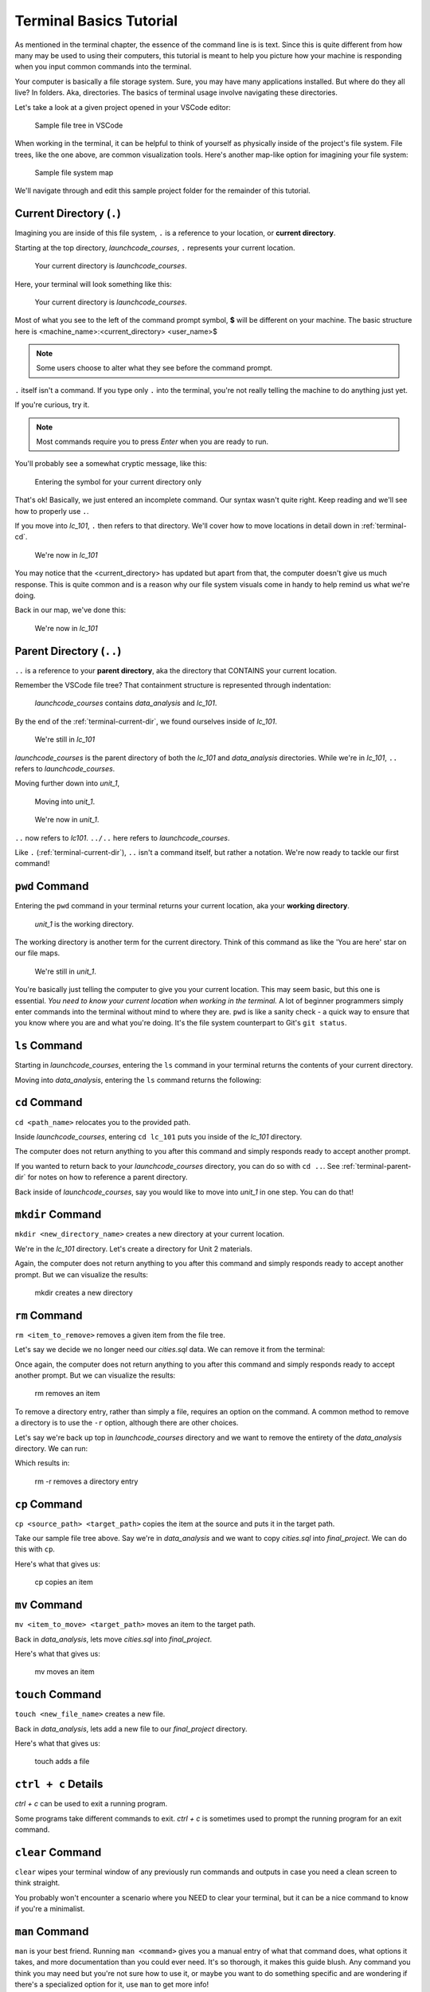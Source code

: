 .. _terminal-basics-tutorial:

Terminal Basics Tutorial
========================

As mentioned in the terminal chapter, the essence of the command line is 
is text. Since this is quite different from how many may be used to using
their computers, this tutorial is meant to help you picture how your
machine is responding when you input common commands into the terminal.

Your computer is basically a file storage system. Sure, you may have many
applications installed. But where do they all live? In folders. Aka,
directories. The basics of terminal usage involve navigating these
directories.

Let's take a look at a given project opened in your VSCode editor:

.. figure:: ./figures/init_tree.png
    :alt: File tree in VSCode

    Sample file tree in VSCode

When working in the terminal, it can be helpful to think of yourself as
physically inside of the project's file system. File trees, like the one
above, are common visualization tools. Here's another map-like option
for imagining your file system:

.. figure:: ./figures/init.png
    :alt: Sample file system map

    Sample file system map

We'll navigate through and edit this sample project folder for the 
remainder of this tutorial. 

.. _terminal-current-dir:

Current Directory (``.``)
-------------------------

Imagining you are inside of this file system, ``.`` is a reference 
to your location, or **current directory**.

Starting at the top directory, *launchcode_courses*, ``.`` represents 
your current location.

.. figure:: ./figures/locate_launchcode_courses.png
    :alt: Inside top directory

    Your current directory is *launchcode_courses*.

Here, your terminal will look something like this:

.. figure:: ./figures/init_terminal.png
    :alt: Terminal view in launchcode_courses

    Your current directory is *launchcode_courses*.

Most of what you see to the left of the command prompt symbol, 
**$** will be different on your machine. The basic structure here is 
<machine_name>:<current_directory> <user_name>$
   
.. note::

   Some users choose to alter what they see before the command prompt.


``.`` itself isn't a command. If you type only ``.`` into the terminal,
you're not really telling the machine to do anything just yet. 

If you're curious, try it. 

.. note::

   Most commands require you to press *Enter* when you are ready to run.


You'll probably see a somewhat cryptic message, like this:

.. figure:: ./figures/current_dir_terminal.png
    :alt: Current directory prompt response

    Entering the symbol for your current directory only

That's ok! Basically, we just entered an incomplete command. Our syntax
wasn't quite right. Keep reading and we'll see how to properly use ``.``.

If you move into *lc_101*, ``.`` then refers to that directory. We'll 
cover how to move locations in detail down in :ref:`terminal-cd`.

.. figure:: ./figures/change_current_dir_terminal.png
    :alt: Change directory to lc_101

    We're now in *lc_101*

You may notice that the <current_directory> has updated but apart from 
that, the computer doesn't give us much response. This is quite common
and is a reason why our file system visuals come in handy to help remind 
us what we're doing.

Back in our map, we've done this:

.. figure:: ./figures/lc101_current_dir.png
    :alt: Current directory lc_101

    We're now in *lc_101*



.. _terminal-parent-dir:

Parent Directory (``..``)
-------------------------

``..`` is a reference to your **parent directory**, aka the directory 
that CONTAINS your current location.

Remember the VSCode file tree? That containment structure is represented
through indentation:

.. figure:: ./figures/init_tree.png
    :alt: File tree in VSCode

    *launchcode_courses* contains *data_analysis* and *lc_101*.


By the end of the :ref:`terminal-current-dir`, we found ourselves inside 
of *lc_101*.

.. figure:: ./figures/lc101_current_dir.png
    :alt: Current directory lc_101

    We're still in *lc_101*

*launchcode_courses* is the parent directory of both the *lc_101* and 
*data_analysis* directories. While we're in *lc_101*, ``..`` refers to 
*launchcode_courses*.

Moving further down into *unit_1*, 

.. figure:: ./figures/cd_unit1_terminal.png
    :alt: lc_101 to unit_1

    Moving into *unit_1*.

.. figure:: ./figures/unit1_current_dir.png
    :alt: unit_1 location

    We're now in *unit_1*.

``..`` now refers to *lc101*. 
``../..`` here refers to *launchcode_courses*.

Like ``.`` (:ref:`terminal-current-dir`), ``..`` isn't a command itself, but rather a notation. We're
now ready to tackle our first command!


.. _terminal-pwd:

``pwd`` Command
---------------

Entering the ``pwd`` command in your terminal returns your current 
location, aka your **working directory**.

.. figure:: ./figures/pwd_unit1_terminal.png
    :alt: pwd unit_1

    *unit_1* is the working directory.

The working directory is another term for the current directory. Think of this 
command as like the 'You are here' star on our file maps. 

.. figure:: ./figures/unit1_current_dir.png
    :alt: unit_1 location

    We're still in *unit_1*.

You're basically just 
telling the computer to give you your current location. 
This may seem basic, but this one is essential. *You need to know your current 
location when working in the terminal.* A lot of beginner programmers simply enter 
commands into the terminal without mind to where they are. ``pwd`` is like a sanity
check -  a quick way to ensure that you know where you are and what you're doing.
It's the file system counterpart to Git's ``git status``.

.. _terminal-ls:

``ls`` Command
--------------

Starting in *launchcode_courses*, entering the ``ls`` command in your 
terminal returns the contents of your current directory.

.. sourcecode:: bash
   :linenos:

   $ ls
   data_analysis   lc_101

Moving into *data_analysis*, entering the ``ls`` command returns the 
following:

.. sourcecode:: bash
   :linenos:

   $ ls
   cities.sql      final_project   lakes.json


.. _terminal-cd:

``cd`` Command
--------------

``cd <path_name>`` relocates you to the provided path. 

Inside *launchcode_courses*, entering ``cd lc_101`` puts you inside of 
the *lc_101* directory.

.. sourcecode:: bash
   :linenos:

   $ cd lc_101/
   $ 

The computer does not return anything to you after this command and 
simply responds ready to accept another prompt.

If you wanted to return back to your *launchcode_courses* directory,
you can do so with ``cd ..``.
See :ref:`terminal-parent-dir` for notes on how to reference a parent 
directory.

Back inside of *launchcode_courses*, say you would like to move into
*unit_1* in one step. You can do that!

.. sourcecode:: bash
   :linenos:

   $ cd lc_101/unit_1
   $


.. _terminal-mkdir:

``mkdir`` Command
-----------------

``mkdir <new_directory_name>`` creates a new directory at your current 
location. 

We're in the *lc_101* directory. Let's create a directory for Unit 2
materials.

.. sourcecode:: bash
   :linenos:

   $ mkdir unit_2
   $ 

Again, the computer does not return anything to you after this command 
and simply responds ready to accept another prompt. 
But we can visualize the results:

.. figure:: ./figures/mkdir.png
    :alt: Sample file tree with a new directory

    mkdir creates a new directory


.. _terminal-rm:

``rm`` Command
--------------

``rm <item_to_remove>`` removes a given item from the file tree. 

Let's say we decide we no longer need our *cities.sql* data. 
We can remove it from the terminal:

.. sourcecode:: bash
   :linenos:

   $ rm cities.sql
   $ 

Once again, the computer does not return anything to you after this 
command and simply responds ready to accept another prompt. 
But we can visualize the results:

.. figure:: ./figures/rm.png
    :alt: Sample file tree with a file removed

    rm removes an item

To remove a directory entry, rather than simply a file, requires an 
option on the command. A common method to remove a directory is to 
use the ``-r`` option, although there are other choices.

Let's say we're back up top in *launchcode_courses* directory and we want
to remove the entirety of the *data_analysis* directory. We can run:

.. sourcecode:: bash
   :linenos:

   $ rm -r data_analysis/
   $ 

Which results in:

.. figure:: ./figures/rm-r.png
    :alt: Sample file tree with a directory removed

    rm -r removes a directory entry


.. _terminal-cp:

``cp`` Command
--------------

``cp <source_path> <target_path>`` copies the item at the source and
puts it in the target path.

Take our sample file tree above. Say we're in *data_analysis* 
and we want to copy *cities.sql* into *final_project*. We can do this 
with ``cp``.

.. sourcecode:: bash
   :linenos:

   $ cp ./cities.sql ./final_project/
   $ 

Here's what that gives us:

.. figure:: ./figures/cp.png
    :alt: Sample file tree with a file copied

    cp copies an item


.. _terminal-mv:

``mv`` Command
--------------

``mv <item_to_move> <target_path>`` moves an item to the target path.

Back in *data_analysis*, lets move *cities.sql* into *final_project*. 

.. sourcecode:: bash
   :linenos:

   $ mv ./cities.sql ./final_project/
   $ 

Here's what that gives us:

.. figure:: ./figures/mv.png
    :alt: Sample file tree with a file moved

    mv moves an item


.. _terminal-touch:

``touch`` Command
-----------------

``touch <new_file_name>`` creates a new file.

Back in *data_analysis*, lets add a new file to our *final_project* 
directory. 

.. sourcecode:: bash
   :linenos:

   $ touch ./final_project/more_sql.sql
   $ 

Here's what that gives us:

.. figure:: ./figures/touch.png
    :alt: Sample file tree with a new file

    touch adds a file


.. _terminal-ctrlc:

``ctrl + c`` Details
--------------------

*ctrl + c* can be used to exit a running program.

Some programs take different commands to exit. *ctrl + c* 
is sometimes used to prompt the running program for an 
exit command.


.. _terminal-clear:

``clear`` Command
-----------------

``clear`` wipes your terminal window of any previously run commands 
and outputs in case you need a clean screen to think straight. 

You probably won't encounter a scenario where you NEED to clear your
terminal, but it can be a nice command to know if you're a minimalist.

.. sourcecode:: bash
   :linenos:

   $ clear
   $ 


.. _terminal-man:

``man`` Command
---------------

``man`` is your best friend. Running ``man <command>`` gives you a manual
entry of what that command does, what options it takes, and more
documentation than you could ever need. It's so thorough, it makes this
guide blush. Any command you think you may need but you're not sure how 
to use it, or maybe you want to do something specific and are wondering if
there's a specialized option for it, use ``man`` to get more info!

Practice looking up some of the commands you know; maybe you'll learn a 
new option or two!

Some other terminal stuff you should know when using the manual:

- Some entries are very long! They will probably need to be scrolled 
    through. You'll know there's more to read if you see ``:`` at the 
    bottom of your terminal window. You can use your keyboard's arrow keys to
    navigate the entry. If you reach the bottom of the entry,
    you'll see a line that reads ``END``.

- Once you're finished reading, you'll need to exit the manual page 
    using the :ref:`terminal-q` command. 

.. _terminal-q:

``q``
-----

``q`` is another command for exiting a running program.

